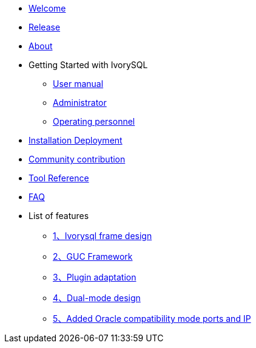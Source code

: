 * xref:v1.8/welcome.adoc[Welcome]
* xref:v1.8/1.adoc[Release]
* xref:v1.8/2.adoc[About]
* Getting Started with IvorySQL
** xref:v1.8/3.adoc[User manual]
** xref:v1.8/4.adoc[Administrator]
** xref:v1.8/5.adoc[Operating personnel]
* xref:v1.8/6.adoc[Installation Deployment]
* xref:v1.8/7.adoc[Community contribution]
* xref:v1.8/8.adoc[Tool Reference]
* xref:v1.8/9.adoc[FAQ]
* List of features
** xref:v1.8/10.adoc[1、Ivorysql frame design]
** xref:v1.8/11.adoc[2、GUC Framework]
** xref:v1.8/12.adoc[3、Plugin adaptation]
** xref:v1.8/13.adoc[4、Dual-mode design]
** xref:v1.8/14.adoc[5、Added Oracle compatibility mode ports and IP]
